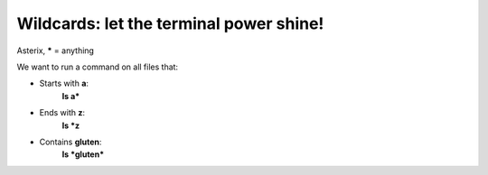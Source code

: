 ========================================
Wildcards: let the terminal power shine!
========================================

Asterix, **\*** = anything

We want to run a command on all files that:

- Starts with **a**:
    **ls a\***

- Ends with **z**: 
    **ls *z**

- Contains **gluten**: 
    **ls \*gluten\***

